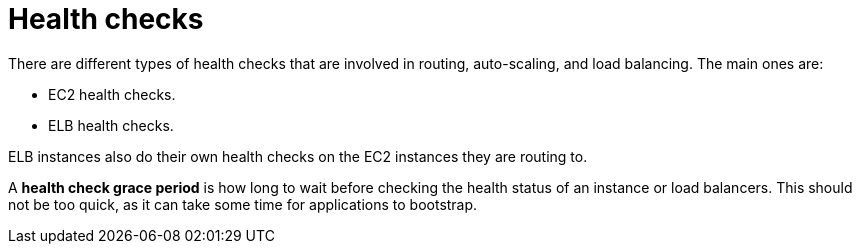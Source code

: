 = Health checks

There are different types of health checks that are involved in routing, auto-scaling, and load balancing. The main ones are:

* EC2 health checks.
* ELB health checks.

ELB instances also do their own health checks on the EC2 instances they are routing to.

A *health check grace period* is how long to wait before checking the health status of an instance or load balancers. This should not be too quick, as it can take some time for applications to bootstrap.
